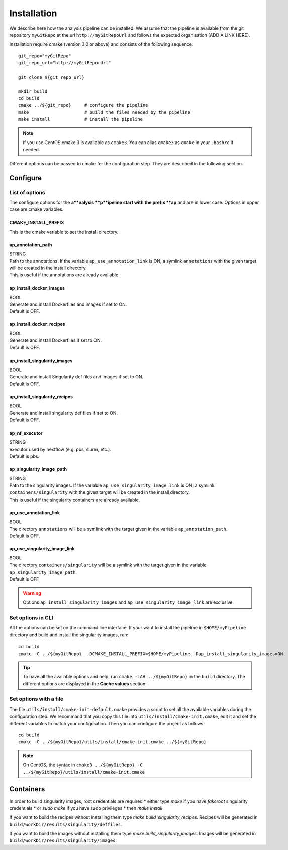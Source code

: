.. _install-page:

*********************
Installation
*********************


We describe here how the analysis pipeline can be installed. We assume that the pipeline is available from the git repository ``myGitRepo``  at the url ``http://myGitRepoUrl`` and follows the expected organisation (ADD A LINK HERE).

Installation require cmake (version 3.0 or above) and consists of the following sequence.

::

   git_repo="myGitRepo"
   git_repo_url="http://myGitReporUrl"

   git clone ${git_repo_url}

   mkdir build
   cd build
   cmake ../${git_repo}     # configure the pipeline
   make                     # build the files needed by the pipeline
   make install             # install the pipeline

.. note::

   If you use CentOS cmake 3 is available as ``cmake3``. You can alias ``cmake3`` as ``cmake`` in your ``.bashrc`` if needed.

Different options can be passed to cmake for the configuration step. They are described in the following section.

.. _install-options:

Configure
=========

List of options
---------------

The configure options for the **a**nalysis **p**ipeline start with the prefix **ap** and are in lower case. Options in upper case are cmake variables.

CMAKE_INSTALL_PREFIX
++++++++++++++++++++

This is the cmake variable to set the install directory.

ap_annotation_path
++++++++++++++++++

| STRING
| Path to the annotations. If the variable ``ap_use_annotation_link`` is ON, a symlink ``annotations`` with the given target will be created in the install directory.
| This is useful if the annotations are already available.


ap_install_docker_images
++++++++++++++++++++++++

| BOOL
| Generate and install Dockerfiles and images if set to ON.
| Default is OFF.

ap_install_docker_recipes
+++++++++++++++++++++++++

| BOOL
| Generate and install Dockerfiles if set to ON.
| Default is OFF.

ap_install_singularity_images
+++++++++++++++++++++++++++++

| BOOL
| Generate and install Singularity def files and images if set to ON.
| Default is OFF.

ap_install_singularity_recipes
++++++++++++++++++++++++++++++

| BOOL
| Generate and install singularity def files if set to ON.
| Default is OFF.

ap_nf_executor
++++++++++++++

| STRING
| executor used by nextflow (e.g. pbs, slurm, etc.).
| Default is pbs.

ap_singularity_image_path
+++++++++++++++++++++++++

| STRING
| Path to the singularity images. If the variable ``ap_use_singularity_image_link`` is ON, a symlink ``containers/singularity`` with the given target will be created in the install directory.
| This is useful if the singularity containers are already available.

ap_use_annotation_link
++++++++++++++++++++++

| BOOL
| The directory ``annotations`` will be a symlink with the target given in the variable ``ap_annotation_path``.
| Default is OFF.

ap_use_singularity_image_link
+++++++++++++++++++++++++++++

| BOOL
| The directory ``containers/singularity`` will be a symlink with the target given in the variable ``ap_singularity_image_path``.
| Default is OFF

.. warning::

   Options ``ap_install_singularity_images`` and ``ap_use_singularity_image_link`` are exclusive.

Set options in CLI
------------------

All the options can be set on the command line interface. If your want to install the pipeline in ``$HOME/myPipeline`` directory and build and install the singularity images, run:

::

   cd build
   cmake -C ../${myGitRepo}  -DCMAKE_INSTALL_PREFIX=$HOME/myPipeline -Dap_install_singularity_images=ON
   

.. tip::

   To have all the available options and help, run ``cmake -LAH ../${myGitRepo}`` in the ``build`` directory. The different options are displayed in the **Cache values** section:

Set options with a file
-----------------------


The file ``utils/install/cmake-init-default.cmake`` provides a script to set all the available variables during the configuration step. We recommand that you copy this file into ``utils/install/cmake-init.cmake``, edit it and set the different variables to match your configuration. Then you can configure the project as follows:

::

   cd build
   cmake -C ../${myGitRepo}/utils/install/cmake-init.cmake ../${myGitRepo}


.. note::
   On CentOS, the syntax in ``cmake3 ../${myGitRepo} -C ../${myGitRepo}/utils/install/cmake-init.cmake``




Containers
==========

In order to build singularity images, root credentials are required
* either type `make` if you have `fakeroot` singularity credentials
* or `sudo make` if you have sudo privileges
* then `make install`

If you want to build the recipes without installing them type  `make build_singularity_recipes`. Recipes will be generated in ``build/workDir/results/singularity/deffiles``.

If you want to build the images without installing them type `make build_singularity_images`. Images will be generated in ``build/workDir/results/singularity/images``.



